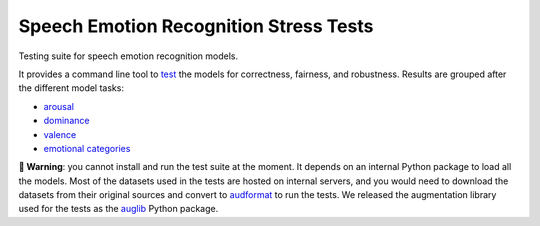 =======================================
Speech Emotion Recognition Stress Tests
=======================================

Testing suite for speech emotion recognition models.

It provides a command line tool to test_
the models
for correctness,
fairness,
and robustness.
Results are grouped after the different model tasks:

* arousal_
* dominance_
* valence_
* `emotional categories`_


**🚨 Warning**:
you cannot install and run the test suite at the moment.
It depends on an internal Python package
to load all the models.
Most of the datasets used in the tests
are hosted on internal servers,
and you would need to download the datasets
from their original sources
and convert to audformat_
to run the tests.
We released the augmentation library used for the tests
as the auglib_ Python package.


.. _audformat: https://audeering.github.io/audformat/
.. _auglib: https://audeering.github.io/auglib/
.. _arousal: https://audeering.github.io/ser-tests/test/arousal.html
.. _dominance: https://audeering.github.io/ser-tests/test/dominance.html
.. _emotional categories: https://audeering.github.io/ser-tests/test/emotion.html
.. _valence: https://audeering.github.io/ser-tests/test/valence.html
.. _test: https://audeering.github.io/ser-tests/method-tests.html
